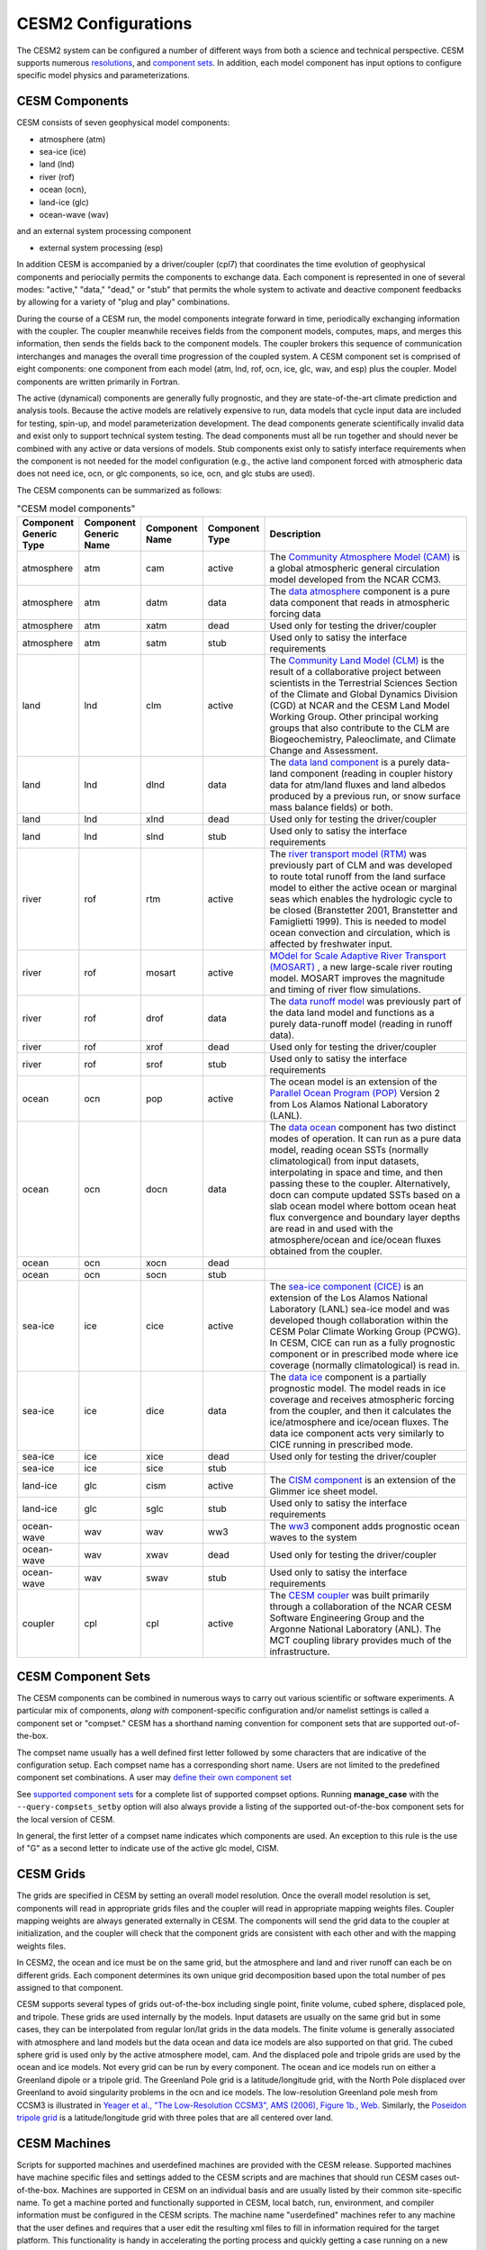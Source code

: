 .. _configurations:

=====================
 CESM2 Configurations
=====================

The CESM2 system can be configured a number of different ways from both a
science and technical perspective. CESM supports numerous
`resolutions <http://www.cesm.ucar.edu/models/cesm2.0/cesm/grids.html>`__, and 
`component sets <http://www.cesm.ucar.edu/models/cesm2.0/cesm/compsets.html>`__.
In addition, each model
component has input options to configure specific model physics and
parameterizations. 


CESM Components
---------------

CESM consists of seven geophysical model components: 

- atmosphere (atm) 
- sea-ice (ice) 
- land (lnd) 
- river (rof) 
- ocean (ocn), 
- land-ice (glc)
- ocean-wave (wav)  

and an external system processing component

- external system processing (esp)
  
In addition CESM is accompanied by a driver/coupler (cpl7) that
coordinates the time evolution of geophysical components and
periocially permits the components to exchange data.  Each component is
represented in one of several modes:
"active," "data," "dead," or "stub" that permits the whole
system to activate and deactive component feedbacks by allowing for a
variety of "plug and play" combinations.

During the course of a CESM run, the model components integrate forward
in time, periodically exchanging information with the coupler.
The coupler meanwhile receives fields from the component models,
computes, maps, and merges this information, then sends the fields back
to the component models. The coupler brokers this sequence of
communication interchanges and manages the overall time progression of
the coupled system. A CESM component set is comprised of eight
components: one component from each model (atm, lnd, rof, ocn, ice, glc,
wav, and esp) plus the coupler. Model components are written primarily in
Fortran.

The active (dynamical) components are generally fully prognostic, and
they are state-of-the-art climate prediction and analysis tools. Because
the active models are relatively expensive to run, data models that
cycle input data are included for testing, spin-up, and model
parameterization development. The dead components generate
scientifically invalid data and exist only to support technical system
testing. The dead components must all be run together and should never
be combined with any active or data versions of models. Stub components
exist only to satisfy interface requirements when the component is not
needed for the model configuration (e.g., the active land component
forced with atmospheric data does not need ice, ocn, or glc components,
so ice, ocn, and glc stubs are used).

The CESM components can be summarized as follows:

.. csv-table:: "CESM model components"
   :header: "Component Generic Type", "Component Generic Name", "Component Name", "Component Type", "Description"
   :widths: 12, 10, 10, 10, 60

   "atmosphere","atm","cam", "active","The `Community Atmosphere Model (CAM) <http://www.cesm.ucar.edu/models/cesm2.0/atmosphere/>`_ is a global atmospheric general circulation model developed from the NCAR CCM3."                                                                                                                                      
   "atmosphere","atm","datm", "data", "The `data atmosphere <http://esmci.github.io/cime/doc/build/html/data_models/data-atm.html>`_ component is a pure data component that reads in atmospheric forcing data"
   "atmosphere","atm", "xatm", "dead", "Used only for testing the driver/coupler"
   "atmosphere","atm", "satm", "stub", "Used only to satisy the interface requirements"
   "land", "lnd", "clm", "active", "The `Community Land Model (CLM) <http://www.cesm.ucar.edu/models/cesm2.0/land/>`_ is the result of a collaborative project between scientists in the Terrestrial Sciences Section of the Climate and Global Dynamics Division (CGD) at NCAR and the CESM Land Model Working Group. Other principal working groups that also contribute to the CLM are Biogeochemistry, Paleoclimate, and Climate Change and Assessment."
   "land", "lnd", "dlnd", "data", "The `data land component <http://esmci.github.io/cime/doc/build/html/data_models/data-lnd.html>`_ is a purely data-land component (reading in coupler history data for atm/land fluxes and land albedos produced by a previous run, or snow surface mass balance fields) or both."
   "land", "lnd", "xlnd", "dead", "Used only for testing the driver/coupler"
   "land", "lnd", "slnd", "stub", "Used only to satisy the interface requirements"
   "river", "rof", "rtm", "active", "The `river transport model (RTM) <http://www.cesm.ucar.edu/models/cesm2.0/river/>`_ was previously part of CLM and was developed to route total runoff from the land surface model to either the active ocean or marginal seas which enables the hydrologic cycle to be closed (Branstetter 2001, Branstetter and Famiglietti 1999). This is needed to model ocean convection and circulation, which is affected by freshwater input."
   "river", "rof", "mosart", "active", "`MOdel for Scale Adaptive River Transport (MOSART) <http://www.cesm.ucar.edu/models/cesm2.0/river/>`_ , a new large-scale river routing model. MOSART improves the magnitude and timing of river flow simulations."
   "river", "rof", "drof", "data", "The `data runoff model <http://esmci.github.io/cime/doc/build/html/data_models/data-river.html>`_ was previously part of the data land model and functions as a purely data-runoff model (reading in runoff data)."
   "river", "rof", "xrof", "dead", "Used only for testing the driver/coupler"
   "river", "rof", "srof", "stub", "Used only to satisy the interface requirements"
   "ocean", "ocn", "pop", "active", "The ocean model is an extension of the `Parallel Ocean Program (POP) <http://www.cesm.ucar.edu/models/cesm2.0/ocean/>`_ Version 2 from Los Alamos National Laboratory (LANL)."
   "ocean", "ocn", "docn", "data", "The `data ocean <http://esmci.github.io/cime/doc/build/html/data_models/data-ocean.html>`_ component has two distinct modes of operation. It can run as a pure data model, reading ocean SSTs (normally climatological) from input datasets, interpolating in space and time, and then passing these to the coupler. Alternatively, docn can compute updated SSTs based on a slab ocean model where bottom ocean heat flux convergence and boundary layer depths are read in and used with the atmosphere/ocean and ice/ocean fluxes obtained from the coupler."
   "ocean", "ocn", "xocn", "dead"
   "ocean", "ocn", "socn", "stub"
   "sea-ice", "ice", "cice", "active", "The `sea-ice component (CICE) <http://www.cesm.ucar.edu/models/cesm2.0/sea-ice/>`_ is an extension of the Los Alamos National Laboratory (LANL) sea-ice model and was developed though collaboration within the CESM Polar Climate Working Group (PCWG). In CESM, CICE can run as a fully prognostic component or in prescribed mode where ice coverage (normally climatological) is read in."
   "sea-ice", "ice", "dice", "data", "The `data ice <http://esmci.github.io/cime/doc/build/html/data_models/data-seaice.html>`_ component is a partially prognostic model. The model reads in ice coverage and receives atmospheric forcing from the coupler, and then it calculates the ice/atmosphere and ice/ocean fluxes. The data ice component acts very similarly to CICE running in prescribed mode."
   "sea-ice", "ice", "xice", "dead", "Used only for testing the driver/coupler"
   "sea-ice", "ice", "sice", "stub"
   "land-ice", "glc", "cism", "active", The `CISM component <http://www.cesm.ucar.edu/models/cesm2.0/land-ice/>`_ is an extension of the Glimmer ice sheet model.                                                                                                                                                                                        
   "land-ice", "glc", "sglc", "stub", "Used only to satisy the interface requirements"
   "ocean-wave", "wav", "wav", "ww3","The `ww3 <http://www.cesm.ucar.edu/models/cesm2.0/wave/>`_ component adds prognostic ocean waves to the system" 
   "ocean-wave", "wav", "xwav", "dead", "Used only for testing the driver/coupler"
   "ocean-wave", "wav", "swav", "stub", "Used only to satisy the interface requirements"
   "coupler", "cpl", "cpl", "active", "The `CESM coupler <http://esmci.github.io/cime/doc/build/html/driver_cpl/index.html#driver-cpl>`_ was built primarily through a collaboration of the NCAR CESM Software Engineering Group and the Argonne National Laboratory (ANL). The MCT coupling library provides much of the infrastructure."

CESM Component Sets
-------------------

The CESM components can be combined in numerous ways to carry out
various scientific or software experiments. A particular mix of
components, *along with* component-specific configuration and/or
namelist settings is called a component set or "compset." CESM has a
shorthand naming convention for component sets that are supported
out-of-the-box.

The compset name usually has a well defined first letter followed by
some characters that are indicative of the configuration setup. Each
compset name has a corresponding short name. Users are not limited to
the predefined component set combinations. A user may
`define their own component set <http://esmci.github.io/cime/doc/build/html/users_guide/adding-cases.html>`_

See `supported component sets <http://www.cesm.ucar.edu/models/cesm2.0/cesm/compsets.html>`_ for a
complete list of supported compset options. Running
**manage_case** with the ``--query-compsets_setby`` option will
also always provide a listing of the supported out-of-the-box component
sets for the local version of CESM.

In general, the first letter of a compset name indicates which
components are used. An exception to this rule is the use of "G" as a
second letter to indicate use of the active glc model, CISM.

CESM Grids
----------

The grids are specified in CESM by setting an overall model resolution.
Once the overall model resolution is set, components will read in
appropriate grids files and the coupler will read in appropriate mapping
weights files. Coupler mapping weights are always generated externally
in CESM. The components will send the grid data to the coupler at
initialization, and the coupler will check that the component grids are
consistent with each other and with the mapping weights files.

In CESM2, the ocean and ice must be on the same grid, but the
atmosphere and land and river runoff can each be on different grids.
Each component determines its own unique grid decomposition based upon
the total number of pes assigned to that component.

CESM supports several types of grids out-of-the-box including single
point, finite volume, cubed sphere, displaced pole, and
tripole. These grids are used internally by the
models. Input datasets are usually on the same grid but in some cases,
they can be interpolated from regular lon/lat grids in the data models.
The finite volume is generally associated with
atmosphere and land models but the data ocean and data ice models are
also supported on that grid. The cubed sphere grid is used only by the
active atmosphere model, cam. And the displaced pole and tripole grids
are used by the ocean and ice models. Not every grid can be run by every
component. The ocean and ice models run on either a Greenland dipole or
a tripole grid. The Greenland Pole grid is a
latitude/longitude grid, with the North Pole displaced over Greenland to
avoid singularity problems in the ocn and ice models. The low-resolution
Greenland pole mesh from CCSM3 is illustrated in `Yeager et al., "The
Low-Resolution CCSM3", AMS (2006), Figure 1b.,
Web. <http://journals.ametsoc.org/doi/pdf/10.1175/JCLI3744.1>`__
Similarly, the `Poseidon tripole
grid <http://climate.lanl.gov/Models/POP/>`__ is a latitude/longitude
grid with three poles that are all centered over land.

.. todo:: add link for tripole grid - base it off of the pop reference manual

CESM Machines
-------------

Scripts for supported machines and userdefined machines are provided
with the CESM release. Supported machines have machine specific files
and settings added to the CESM scripts and are machines that should run
CESM cases out-of-the-box. Machines are supported in CESM on an
individual basis and are usually listed by their common site-specific
name. To get a machine ported and functionally supported in CESM, local
batch, run, environment, and compiler information must be configured in
the CESM scripts. The machine name "userdefined" machines refer to any
machine that the user defines and requires that a user edit the
resulting xml files to fill in information required for the target
platform. This functionality is handy in accelerating the porting
process and quickly getting a case running on a new platform. For more
information on porting, see the
`CIME porting guide <http://esmci.github.io/cime/doc/build/html/users_guide/index.html#cime-user-s-guide-part-2-cime-internals-porting-and-testing>`_.  The list of available machines are
documented in `CESM supported machines <http://www.cesm.ucar.edu/models/cesm2.0/cesm/machines.html>`_.
Running **create_newcase** with the "-list"
option will also show the list of available machines for the current
local version of CESM. Supported machines have undergone the full CESM
porting process. The machines available in each of these
categories changes as access to machines change over time.

.. todo:: put in link to scientifically supported model results


CESM Validation
---------------

Although CESM can be run out-of-the-box for a variety of resolutions,
component combinations, and machines, MOST combinations of component
sets, resolutions, and machines have not undergone rigorous scientific
climate validation. Control runs accompany "scientifically supported"
component sets and resolution and are documented on the release page.
These control runs should be scientifically reproducible on the original
platform or other platforms. Bit-for-bit reproducibility cannot be
guaranteed due to variations in compiler or system versions. Users
should carry out their own validations on any platform prior to doing
scientific runs or scientific analysis and documentation.

.. todo:: put in link to PyCECT tool
